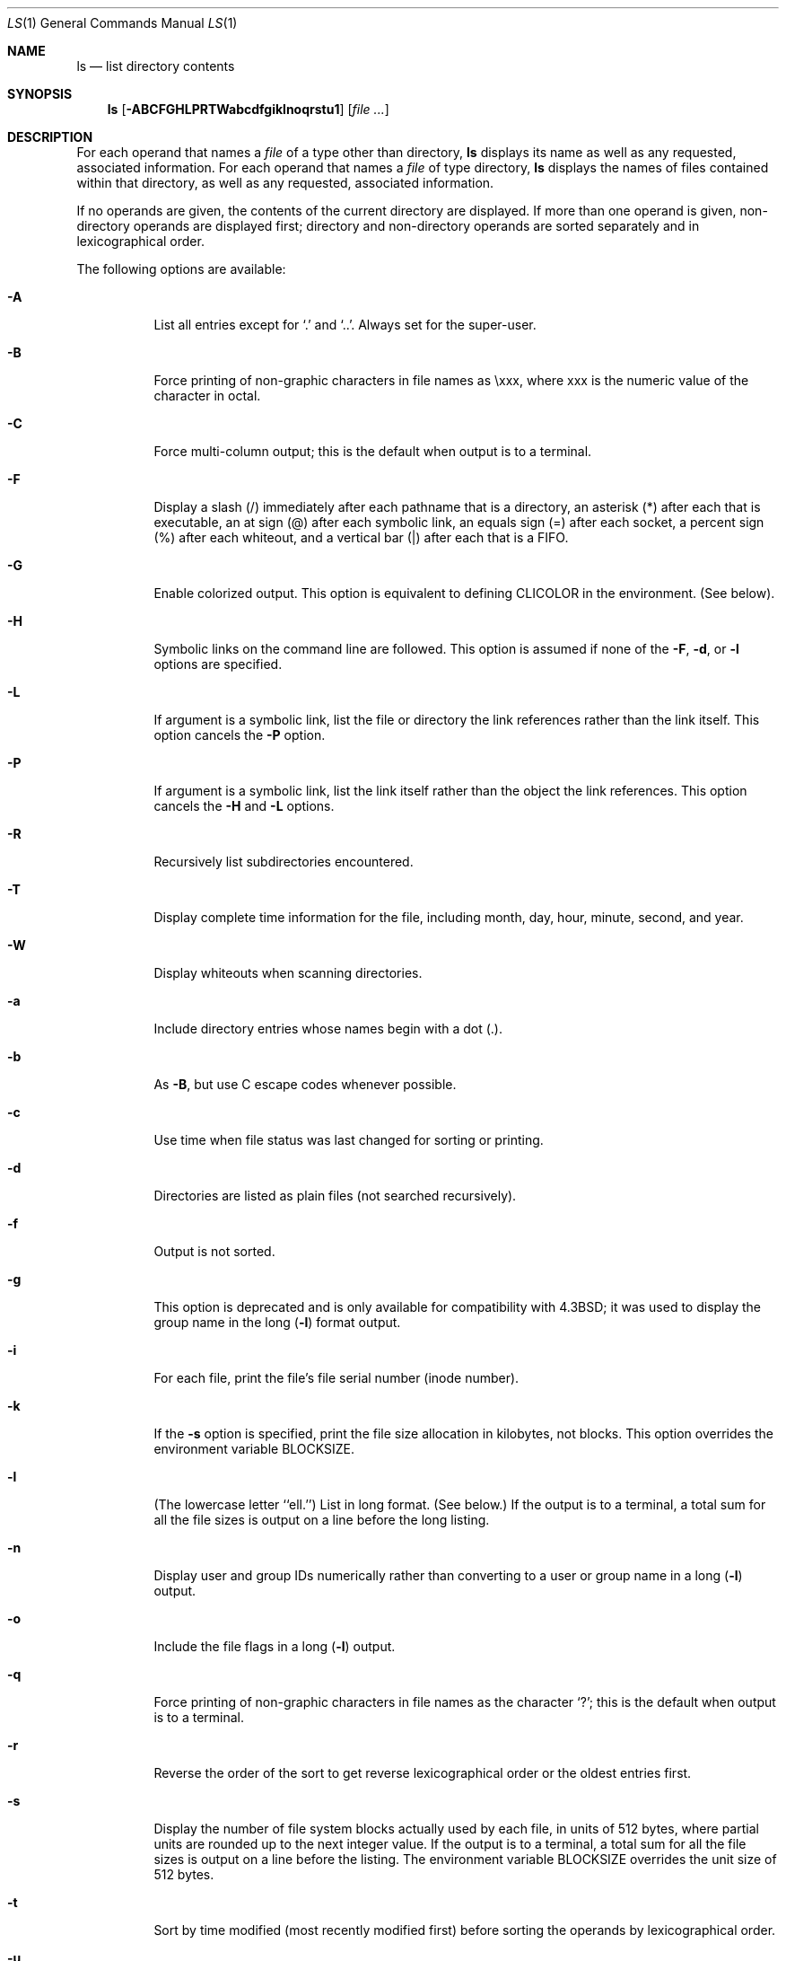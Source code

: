 .\" Copyright (c) 1980, 1990, 1991, 1993, 1994
.\"	The Regents of the University of California.  All rights reserved.
.\"
.\" This code is derived from software contributed to Berkeley by
.\" the Institute of Electrical and Electronics Engineers, Inc.
.\"
.\" Redistribution and use in source and binary forms, with or without
.\" modification, are permitted provided that the following conditions
.\" are met:
.\" 1. Redistributions of source code must retain the above copyright
.\"    notice, this list of conditions and the following disclaimer.
.\" 2. Redistributions in binary form must reproduce the above copyright
.\"    notice, this list of conditions and the following disclaimer in the
.\"    documentation and/or other materials provided with the distribution.
.\" 3. All advertising materials mentioning features or use of this software
.\"    must display the following acknowledgment:
.\"	This product includes software developed by the University of
.\"	California, Berkeley and its contributors.
.\" 4. Neither the name of the University nor the names of its contributors
.\"    may be used to endorse or promote products derived from this software
.\"    without specific prior written permission.
.\"
.\" THIS SOFTWARE IS PROVIDED BY THE REGENTS AND CONTRIBUTORS ``AS IS'' AND
.\" ANY EXPRESS OR IMPLIED WARRANTIES, INCLUDING, BUT NOT LIMITED TO, THE
.\" IMPLIED WARRANTIES OF MERCHANTABILITY AND FITNESS FOR A PARTICULAR PURPOSE
.\" ARE DISCLAIMED.  IN NO EVENT SHALL THE REGENTS OR CONTRIBUTORS BE LIABLE
.\" FOR ANY DIRECT, INDIRECT, INCIDENTAL, SPECIAL, EXEMPLARY, OR CONSEQUENTIAL
.\" DAMAGES (INCLUDING, BUT NOT LIMITED TO, PROCUREMENT OF SUBSTITUTE GOODS
.\" OR SERVICES; LOSS OF USE, DATA, OR PROFITS; OR BUSINESS INTERRUPTION)
.\" HOWEVER CAUSED AND ON ANY THEORY OF LIABILITY, WHETHER IN CONTRACT, STRICT
.\" LIABILITY, OR TORT (INCLUDING NEGLIGENCE OR OTHERWISE) ARISING IN ANY WAY
.\" OUT OF THE USE OF THIS SOFTWARE, EVEN IF ADVISED OF THE POSSIBILITY OF
.\" SUCH DAMAGE.
.\"
.\"     @(#)ls.1	8.7 (Berkeley) 7/29/94
.\" $FreeBSD$
.\"
.Dd July 29, 1994
.Dt LS 1
.Os
.Sh NAME
.Nm ls
.Nd list directory contents
.Sh SYNOPSIS
.Nm
.Op Fl ABCFGHLPRTWabcdfgiklnoqrstu1
.Op Ar
.Sh DESCRIPTION
For each operand that names a
.Ar file
of a type other than
directory,
.Nm
displays its name as well as any requested,
associated information.
For each operand that names a
.Ar file
of type directory,
.Nm
displays the names of files contained
within that directory, as well as any requested, associated
information.
.Pp
If no operands are given, the contents of the current
directory are displayed.
If more than one operand is given,
non-directory operands are displayed first; directory
and non-directory operands are sorted separately and in
lexicographical order.
.Pp
The following options are available:
.Bl -tag -width indent
.It Fl A
List all entries except for
.Ql .\&
and
.Ql .. .
Always set for the super-user.
.It Fl B
Force printing of non-graphic characters in file names as \\xxx,
where xxx is the numeric value of the character in octal.
.It Fl C
Force multi-column output; this is the default when output is to a terminal.
.It Fl F
Display a slash (/) immediately after each pathname
that is a directory, an asterisk (*) after each that is
executable,
an at sign (@) after each symbolic link,
an equals sign (=) after each socket,
a percent sign (%) after each whiteout,
and a vertical bar (|) after each that is a
.Tn FIFO .
.It Fl G
Enable colorized output.  This option is equivalent to defining
.Ev CLICOLOR
in the environment.  (See below).
.It Fl H
Symbolic links on the command line are followed.  This option is assumed if
none of the
.Fl F ,
.Fl d ,
or
.Fl l
options are specified.
.It Fl L
If argument is a symbolic link, list the file or directory the link references
rather than the link itself.
This option cancels the
.Fl P
option.
.It Fl P
If argument is a symbolic link, list the link itself rather than the
object the link references.  This option cancels the
.Fl H
and
.Fl L
options.
.It Fl R
Recursively list subdirectories encountered.
.It Fl T
Display complete time information for the file, including
month, day, hour, minute, second, and year.
.It Fl W
Display whiteouts when scanning directories.
.It Fl a
Include directory entries whose names begin with a
dot (.).
.It Fl b
As 
.Fl B ,
but use C escape codes whenever possible.
.It Fl c
Use time when file status was last changed for sorting or printing.
.It Fl d
Directories are listed as plain files (not searched recursively).
.It Fl f
Output is not sorted.
.It Fl g
This option is deprecated and is only available for compatibility
with 
.Bx 4.3 ;
it was used to display the group name in the long
.Pq Fl l
format output.
.It Fl i
For each file, print the file's file serial number (inode number).
.It Fl k
If the 
.Fl s
option is specified, print the file size allocation in kilobytes,
not blocks.  This option overrides the environment variable BLOCKSIZE.
.It Fl l
(The lowercase letter ``ell.'')  List in long format.
(See below.)
If the output is to a terminal, a total sum for all the file
sizes is output on a line before the long listing.
.It Fl n
Display user and group IDs numerically rather than converting to a user
or group name in a long
.Pq Fl l
output.
.It Fl o
Include the file flags in a long
.Pq Fl l
output.
.It Fl q
Force printing of non-graphic characters in file names as
the character `?'; this is the default when output is to a terminal.
.It Fl r
Reverse the order of the sort to get reverse
lexicographical order or the oldest entries first.
.It Fl s
Display the number of file system blocks actually used by each file, in units
of 512 bytes, where partial units are rounded up to the next integer value.
If the output is to a terminal, a total sum for all the file
sizes is output on a line before the listing.  The environment variable
BLOCKSIZE overrides the unit size of 512 bytes.
.It Fl t
Sort by time modified (most recently modified
first) before sorting the operands by lexicographical
order.
.It Fl u
Use time of last access,
instead of last modification
of the file for sorting
.Pq Fl t
or printing
.Pq Fl l .
.It Fl \&1
(The numeric digit ``one.'')  Force output to be
one entry per line.
This is the default when
output is not to a terminal.
.El
.Pp
The
.Fl 1 ,
.Fl C ,
and
.Fl l
options all override each other; the last one specified determines
the format used.
.Pp
The
.Fl c
and
.Fl u
options override each other; the last one specified determines
the file time used.
.Pp
The
.Fl B ,
.Fl b
and
.Fl q
options all override each other; the last one specified determines
the format used for non-printable characters.
.Pp
The
.Fl H ,
.Fl L
and
.Fl P
options all override each other (either partially or fully); they
are applied in the order specified.
.Pp
By default,
.Nm
lists one entry per line to standard
output; the exceptions are to terminals or when the
.Fl C
option is specified.
.Pp
File information is displayed with one or more
<blank>s separating the information associated with the
.Fl i ,
.Fl s ,
and
.Fl l
options.
.Ss The Long Format
If the
.Fl l
option is given, the following information
is displayed for each file:
file mode,
number of links, owner name, group name,
number of bytes in the file, abbreviated
month, day-of-month file was last modified,
hour file last modified, minute file last
modified, and the pathname.
In addition, for each directory whose contents are displayed, the total
number of 512-byte blocks used by the files in the directory is displayed
on a line by itself immediately before the information for the files in the
directory.
.Pp
If the modification time of the file is more than 6 months
in the past or future, then the year of the last modification
is displayed in place of the hour and minute fields.
.Pp
If the owner or group names are not a known user or group name,
or the
.Fl n
option is given,
the numeric ID's are displayed.
.Pp
If the file is a character special or block special file,
the major and minor device numbers for the file are displayed
in the size field.
If the file is a symbolic link the pathname of the
linked-to file is preceded by
.Dq \-> .
.Pp
The file mode printed under the
.Fl l
option consists of the
entry type, owner permissions, and group permissions.
The entry type character describes the type of file, as
follows:
.Pp
.Bl -tag -width 4n -offset indent -compact
.It Sy b
Block special file.
.It Sy c
Character special file.
.It Sy d
Directory.
.It Sy l
Symbolic link.
.It Sy s
Socket link.
.It Sy p
.Tn FIFO .
.It Sy \-
Regular file.
.El
.Pp
The next three fields
are three characters each:
owner permissions,
group permissions, and
other permissions.
Each field has three character positions:
.Bl -enum -offset indent
.It
If
.Sy r ,
the file is readable; if
.Sy \- ,
it is not readable.
.It
If
.Sy w ,
the file is writable; if
.Sy \- ,
it is not writable.
.It
The first of the following that applies:
.Bl -tag -width 4n -offset indent
.It Sy S
If in the owner permissions, the file is not executable and
set-user-ID mode is set.
If in the group permissions, the file is not executable
and set-group-ID mode is set.
.It Sy s
If in the owner permissions, the file is executable
and set-user-ID mode is set.
If in the group permissions, the file is executable
and setgroup-ID mode is set.
.It Sy x
The file is executable or the directory is
searchable.
.It Sy \-
The file is neither readable, writable, executable,
nor set-user-ID nor set-group-ID mode, nor sticky.
(See below.)
.El
.Pp
These next two apply only to the third character in the last group
(other permissions).
.Bl -tag -width 4n -offset indent
.It Sy T
The sticky bit is set
(mode
.Li 1000 ) ,
but not execute or search permission.
(See
.Xr chmod 1
or
.Xr sticky 8 . )
.It Sy t
The sticky bit is set (mode
.Li 1000 ) ,
and is searchable or executable.
(See
.Xr chmod 1
or
.Xr sticky 8 . )
.El
.El
.Sh DIAGNOSTICS
The
.Nm
utility exits 0 on success, and >0 if an error occurs.
.Sh ENVIRONMENT
The following environment variables affect the execution of
.Nm :
.Bl -tag -width BLOCKSIZE
.It Ev BLOCKSIZE
If the environment variable
.Ev BLOCKSIZE
is set, the block counts
(see
.Fl s )
will be displayed in units of that size block.
.It Ev CLICOLOR
Use
.Tn ANSI
color sequences to distinguish file types.
See
.Ev LSCOLORS
below.
In addition to the file types mentioned in the
.Fl F
option some extra attributes (setuid bit set, etc.) are also displayed.
The colorization is dependent on a terminal type with the proper
.Xr termcap 5
capabilities.
The default
.Dq cons25
console has the proper capabilities,
however if you want to display the colors in an
.Xr xterm 1
for example,
you need to set your
.Ev TERM
variable to
.Dq xterm-color .
Other terminal types may require similar adjustments.  Colorization
is silently disabled if the output isn't directed to a terminal
unless the
.Ev CLICOLOR_FORCE
variable is defined.
.It Ev CLICOLOR_FORCE
Color sequences are normally disabled if the output isn't directed to
a terminal.  This can be overridden by setting this flag.
The
.Ev TERM
variable still needs to reference a color capable terminal however
otherwise it is not possible to determine which color sequences to
use.
.It Ev COLUMNS
If this variable contains a string representing a
decimal integer, it is used as the
column position width for displaying
multiple-text-column output.
The
.Nm
utility calculates how
many pathname text columns to display
based on the width provided.
(See
.Fl C . )
.It Ev LANG
The locale to use when determining the order of day and month in the long
.Fl l
format output.
See
.Xr environ 7
for more information.
.It Ev LSCOLORS
The value of this variable describes what color to use for which
attribute when colors are enabled with
.Ev CLICOLOR .
This string is a concatenation of pairs of the format
.Sy fb ,
where
.Sy f
is the foreground color and
.Sy b
is the background color.
.Pp
The color designators are as follows:
.Pp
.Bl -tag -width 4n -offset indent -compact
.It Sy 0
black
.It Sy 1
red
.It Sy 2
green
.It Sy 3
brown
.It Sy 4
blue
.It Sy 5
magenta
.It Sy 6
cyan
.It Sy 7
light grey
.It Sy x
default foreground or background
.El
.Pp
Note that the above are standard
.Tn ANSI
colors.
The actual display may differ
depending on the color capabilities of your terminal.
.Pp
The order of the attributes are as follows:
.Pp
.Bl -enum -offset indent -compact
.It
directory
.It
symbolic link
.It
socket
.It
pipe
.It
executable
.It
block special
.It
character special
.It
executable with setuid bit set
.It
executable with setgid bit set
.It
directory writable to others, with sticky bit
.It
directory writable to others, without sticky bit
.El
.Pp
The default is "4x5x2x3x1x464301060203", i.e. blue foreground and
default background for regular directories, black foreground and red
background for setuid executables, etc.
.It Ev LS_COLWIDTHS
If this variable is set, it is considered to be a
colon-delimited list of minimum column widths.  Unreasonable
and insufficient widths are ignored (thus zero signifies
a dynamically sized column).  Not all
columns have changeable widths.  The fields are,
in order: inode, block count, number of links, user name,
group name, flags, file size, file name.
.It Ev TERM
The
.Ev CLICOLOR
functionality depends on a terminal type with color capabilities.
.It Ev TZ
The timezone to use when displaying dates.
See
.Xr environ 7
for more information.
.El
.Sh COMPATIBILITY
The group field is now automatically included in the long listing for
files in order to be compatible with the
.St -p1003.2
specification.
.Sh SEE ALSO
.Xr chflags 1 ,
.Xr chmod 1 ,
.Xr xterm 1 ,
.Xr termcap 5 ,
.Xr symlink 7 ,
.Xr sticky 8
.Sh HISTORY
An
.Nm
command appeared in
.At v1 .
.Sh STANDARDS
The
.Nm
function is expected to be a superset of the
.St -p1003.2
specification.
.Sh BUGS
To maintain backward compatibility, the relationships between the many
options are quite complex.
